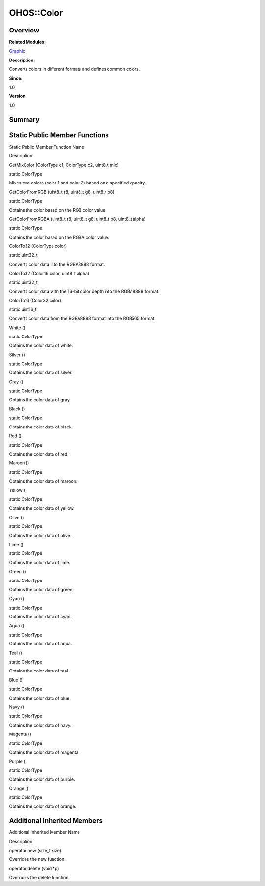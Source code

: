 OHOS::Color
===========

**Overview**\ 
--------------

**Related Modules:**

`Graphic <graphic.md>`__

**Description:**

Converts colors in different formats and defines common colors.

**Since:**

1.0

**Version:**

1.0

**Summary**\ 
-------------

Static Public Member Functions
------------------------------

.. raw:: html

   <table>

.. raw:: html

   <thead align="left">

.. raw:: html

   <tr id="row1539610855093533">

.. raw:: html

   <th class="cellrowborder" valign="top" width="50%" id="mcps1.1.3.1.1">

.. raw:: html

   <p id="p1158676388093533">

Static Public Member Function Name

.. raw:: html

   </p>

.. raw:: html

   </th>

.. raw:: html

   <th class="cellrowborder" valign="top" width="50%" id="mcps1.1.3.1.2">

.. raw:: html

   <p id="p708411955093533">

Description

.. raw:: html

   </p>

.. raw:: html

   </th>

.. raw:: html

   </tr>

.. raw:: html

   </thead>

.. raw:: html

   <tbody>

.. raw:: html

   <tr id="row177524583093533">

.. raw:: html

   <td class="cellrowborder" valign="top" width="50%" headers="mcps1.1.3.1.1 ">

.. raw:: html

   <p id="p1902547530093533">

GetMixColor (ColorType c1, ColorType c2, uint8_t mix)

.. raw:: html

   </p>

.. raw:: html

   </td>

.. raw:: html

   <td class="cellrowborder" valign="top" width="50%" headers="mcps1.1.3.1.2 ">

.. raw:: html

   <p id="p922365826093533">

static ColorType

.. raw:: html

   </p>

.. raw:: html

   <p id="p1387654745093533">

Mixes two colors (color 1 and color 2) based on a specified opacity.

.. raw:: html

   </p>

.. raw:: html

   </td>

.. raw:: html

   </tr>

.. raw:: html

   <tr id="row1059642300093533">

.. raw:: html

   <td class="cellrowborder" valign="top" width="50%" headers="mcps1.1.3.1.1 ">

.. raw:: html

   <p id="p1190074167093533">

GetColorFromRGB (uint8_t r8, uint8_t g8, uint8_t b8)

.. raw:: html

   </p>

.. raw:: html

   </td>

.. raw:: html

   <td class="cellrowborder" valign="top" width="50%" headers="mcps1.1.3.1.2 ">

.. raw:: html

   <p id="p1025261840093533">

static ColorType

.. raw:: html

   </p>

.. raw:: html

   <p id="p1472227300093533">

Obtains the color based on the RGB color value.

.. raw:: html

   </p>

.. raw:: html

   </td>

.. raw:: html

   </tr>

.. raw:: html

   <tr id="row1463243912093533">

.. raw:: html

   <td class="cellrowborder" valign="top" width="50%" headers="mcps1.1.3.1.1 ">

.. raw:: html

   <p id="p478552973093533">

GetColorFromRGBA (uint8_t r8, uint8_t g8, uint8_t b8, uint8_t alpha)

.. raw:: html

   </p>

.. raw:: html

   </td>

.. raw:: html

   <td class="cellrowborder" valign="top" width="50%" headers="mcps1.1.3.1.2 ">

.. raw:: html

   <p id="p1288983833093533">

static ColorType

.. raw:: html

   </p>

.. raw:: html

   <p id="p712567369093533">

Obtains the color based on the RGBA color value.

.. raw:: html

   </p>

.. raw:: html

   </td>

.. raw:: html

   </tr>

.. raw:: html

   <tr id="row2122655258093533">

.. raw:: html

   <td class="cellrowborder" valign="top" width="50%" headers="mcps1.1.3.1.1 ">

.. raw:: html

   <p id="p372524149093533">

ColorTo32 (ColorType color)

.. raw:: html

   </p>

.. raw:: html

   </td>

.. raw:: html

   <td class="cellrowborder" valign="top" width="50%" headers="mcps1.1.3.1.2 ">

.. raw:: html

   <p id="p122249886093533">

static uint32_t

.. raw:: html

   </p>

.. raw:: html

   <p id="p1500804899093533">

Converts color data into the RGBA8888 format.

.. raw:: html

   </p>

.. raw:: html

   </td>

.. raw:: html

   </tr>

.. raw:: html

   <tr id="row1259614605093533">

.. raw:: html

   <td class="cellrowborder" valign="top" width="50%" headers="mcps1.1.3.1.1 ">

.. raw:: html

   <p id="p1150340922093533">

ColorTo32 (Color16 color, uint8_t alpha)

.. raw:: html

   </p>

.. raw:: html

   </td>

.. raw:: html

   <td class="cellrowborder" valign="top" width="50%" headers="mcps1.1.3.1.2 ">

.. raw:: html

   <p id="p537413166093533">

static uint32_t

.. raw:: html

   </p>

.. raw:: html

   <p id="p1308388051093533">

Converts color data with the 16-bit color depth into the RGBA8888
format.

.. raw:: html

   </p>

.. raw:: html

   </td>

.. raw:: html

   </tr>

.. raw:: html

   <tr id="row1376309942093533">

.. raw:: html

   <td class="cellrowborder" valign="top" width="50%" headers="mcps1.1.3.1.1 ">

.. raw:: html

   <p id="p841628138093533">

ColorTo16 (Color32 color)

.. raw:: html

   </p>

.. raw:: html

   </td>

.. raw:: html

   <td class="cellrowborder" valign="top" width="50%" headers="mcps1.1.3.1.2 ">

.. raw:: html

   <p id="p146042381093533">

static uint16_t

.. raw:: html

   </p>

.. raw:: html

   <p id="p70305693093533">

Converts color data from the RGBA8888 format into the RGB565 format.

.. raw:: html

   </p>

.. raw:: html

   </td>

.. raw:: html

   </tr>

.. raw:: html

   <tr id="row1082004519093533">

.. raw:: html

   <td class="cellrowborder" valign="top" width="50%" headers="mcps1.1.3.1.1 ">

.. raw:: html

   <p id="p1069943547093533">

White ()

.. raw:: html

   </p>

.. raw:: html

   </td>

.. raw:: html

   <td class="cellrowborder" valign="top" width="50%" headers="mcps1.1.3.1.2 ">

.. raw:: html

   <p id="p12849631093533">

static ColorType

.. raw:: html

   </p>

.. raw:: html

   <p id="p484582010093533">

Obtains the color data of white.

.. raw:: html

   </p>

.. raw:: html

   </td>

.. raw:: html

   </tr>

.. raw:: html

   <tr id="row1312822678093533">

.. raw:: html

   <td class="cellrowborder" valign="top" width="50%" headers="mcps1.1.3.1.1 ">

.. raw:: html

   <p id="p1053413295093533">

Silver ()

.. raw:: html

   </p>

.. raw:: html

   </td>

.. raw:: html

   <td class="cellrowborder" valign="top" width="50%" headers="mcps1.1.3.1.2 ">

.. raw:: html

   <p id="p2055237827093533">

static ColorType

.. raw:: html

   </p>

.. raw:: html

   <p id="p1546841789093533">

Obtains the color data of silver.

.. raw:: html

   </p>

.. raw:: html

   </td>

.. raw:: html

   </tr>

.. raw:: html

   <tr id="row1363016868093533">

.. raw:: html

   <td class="cellrowborder" valign="top" width="50%" headers="mcps1.1.3.1.1 ">

.. raw:: html

   <p id="p1985791961093533">

Gray ()

.. raw:: html

   </p>

.. raw:: html

   </td>

.. raw:: html

   <td class="cellrowborder" valign="top" width="50%" headers="mcps1.1.3.1.2 ">

.. raw:: html

   <p id="p1620088271093533">

static ColorType

.. raw:: html

   </p>

.. raw:: html

   <p id="p1917437731093533">

Obtains the color data of gray.

.. raw:: html

   </p>

.. raw:: html

   </td>

.. raw:: html

   </tr>

.. raw:: html

   <tr id="row2130694916093533">

.. raw:: html

   <td class="cellrowborder" valign="top" width="50%" headers="mcps1.1.3.1.1 ">

.. raw:: html

   <p id="p470019205093533">

Black ()

.. raw:: html

   </p>

.. raw:: html

   </td>

.. raw:: html

   <td class="cellrowborder" valign="top" width="50%" headers="mcps1.1.3.1.2 ">

.. raw:: html

   <p id="p840584523093533">

static ColorType

.. raw:: html

   </p>

.. raw:: html

   <p id="p1618501554093533">

Obtains the color data of black.

.. raw:: html

   </p>

.. raw:: html

   </td>

.. raw:: html

   </tr>

.. raw:: html

   <tr id="row853013152093533">

.. raw:: html

   <td class="cellrowborder" valign="top" width="50%" headers="mcps1.1.3.1.1 ">

.. raw:: html

   <p id="p1257582304093533">

Red ()

.. raw:: html

   </p>

.. raw:: html

   </td>

.. raw:: html

   <td class="cellrowborder" valign="top" width="50%" headers="mcps1.1.3.1.2 ">

.. raw:: html

   <p id="p121525907093533">

static ColorType

.. raw:: html

   </p>

.. raw:: html

   <p id="p366960632093533">

Obtains the color data of red.

.. raw:: html

   </p>

.. raw:: html

   </td>

.. raw:: html

   </tr>

.. raw:: html

   <tr id="row805432247093533">

.. raw:: html

   <td class="cellrowborder" valign="top" width="50%" headers="mcps1.1.3.1.1 ">

.. raw:: html

   <p id="p1163885398093533">

Maroon ()

.. raw:: html

   </p>

.. raw:: html

   </td>

.. raw:: html

   <td class="cellrowborder" valign="top" width="50%" headers="mcps1.1.3.1.2 ">

.. raw:: html

   <p id="p1519435345093533">

static ColorType

.. raw:: html

   </p>

.. raw:: html

   <p id="p1993230699093533">

Obtains the color data of maroon.

.. raw:: html

   </p>

.. raw:: html

   </td>

.. raw:: html

   </tr>

.. raw:: html

   <tr id="row98208470093533">

.. raw:: html

   <td class="cellrowborder" valign="top" width="50%" headers="mcps1.1.3.1.1 ">

.. raw:: html

   <p id="p1311003722093533">

Yellow ()

.. raw:: html

   </p>

.. raw:: html

   </td>

.. raw:: html

   <td class="cellrowborder" valign="top" width="50%" headers="mcps1.1.3.1.2 ">

.. raw:: html

   <p id="p1781664083093533">

static ColorType

.. raw:: html

   </p>

.. raw:: html

   <p id="p1357849283093533">

Obtains the color data of yellow.

.. raw:: html

   </p>

.. raw:: html

   </td>

.. raw:: html

   </tr>

.. raw:: html

   <tr id="row1865268213093533">

.. raw:: html

   <td class="cellrowborder" valign="top" width="50%" headers="mcps1.1.3.1.1 ">

.. raw:: html

   <p id="p425904212093533">

Olive ()

.. raw:: html

   </p>

.. raw:: html

   </td>

.. raw:: html

   <td class="cellrowborder" valign="top" width="50%" headers="mcps1.1.3.1.2 ">

.. raw:: html

   <p id="p189714479093533">

static ColorType

.. raw:: html

   </p>

.. raw:: html

   <p id="p208742327093533">

Obtains the color data of olive.

.. raw:: html

   </p>

.. raw:: html

   </td>

.. raw:: html

   </tr>

.. raw:: html

   <tr id="row1692443527093533">

.. raw:: html

   <td class="cellrowborder" valign="top" width="50%" headers="mcps1.1.3.1.1 ">

.. raw:: html

   <p id="p629687156093533">

Lime ()

.. raw:: html

   </p>

.. raw:: html

   </td>

.. raw:: html

   <td class="cellrowborder" valign="top" width="50%" headers="mcps1.1.3.1.2 ">

.. raw:: html

   <p id="p1389574232093533">

static ColorType

.. raw:: html

   </p>

.. raw:: html

   <p id="p1815942000093533">

Obtains the color data of lime.

.. raw:: html

   </p>

.. raw:: html

   </td>

.. raw:: html

   </tr>

.. raw:: html

   <tr id="row1531176868093533">

.. raw:: html

   <td class="cellrowborder" valign="top" width="50%" headers="mcps1.1.3.1.1 ">

.. raw:: html

   <p id="p587476794093533">

Green ()

.. raw:: html

   </p>

.. raw:: html

   </td>

.. raw:: html

   <td class="cellrowborder" valign="top" width="50%" headers="mcps1.1.3.1.2 ">

.. raw:: html

   <p id="p615748757093533">

static ColorType

.. raw:: html

   </p>

.. raw:: html

   <p id="p54560226093533">

Obtains the color data of green.

.. raw:: html

   </p>

.. raw:: html

   </td>

.. raw:: html

   </tr>

.. raw:: html

   <tr id="row347597133093533">

.. raw:: html

   <td class="cellrowborder" valign="top" width="50%" headers="mcps1.1.3.1.1 ">

.. raw:: html

   <p id="p402275478093533">

Cyan ()

.. raw:: html

   </p>

.. raw:: html

   </td>

.. raw:: html

   <td class="cellrowborder" valign="top" width="50%" headers="mcps1.1.3.1.2 ">

.. raw:: html

   <p id="p105696559093533">

static ColorType

.. raw:: html

   </p>

.. raw:: html

   <p id="p318380086093533">

Obtains the color data of cyan.

.. raw:: html

   </p>

.. raw:: html

   </td>

.. raw:: html

   </tr>

.. raw:: html

   <tr id="row380650877093533">

.. raw:: html

   <td class="cellrowborder" valign="top" width="50%" headers="mcps1.1.3.1.1 ">

.. raw:: html

   <p id="p892596544093533">

Aqua ()

.. raw:: html

   </p>

.. raw:: html

   </td>

.. raw:: html

   <td class="cellrowborder" valign="top" width="50%" headers="mcps1.1.3.1.2 ">

.. raw:: html

   <p id="p498500972093533">

static ColorType

.. raw:: html

   </p>

.. raw:: html

   <p id="p1776033215093533">

Obtains the color data of aqua.

.. raw:: html

   </p>

.. raw:: html

   </td>

.. raw:: html

   </tr>

.. raw:: html

   <tr id="row1211779780093533">

.. raw:: html

   <td class="cellrowborder" valign="top" width="50%" headers="mcps1.1.3.1.1 ">

.. raw:: html

   <p id="p190269786093533">

Teal ()

.. raw:: html

   </p>

.. raw:: html

   </td>

.. raw:: html

   <td class="cellrowborder" valign="top" width="50%" headers="mcps1.1.3.1.2 ">

.. raw:: html

   <p id="p499842457093533">

static ColorType

.. raw:: html

   </p>

.. raw:: html

   <p id="p1363776085093533">

Obtains the color data of teal.

.. raw:: html

   </p>

.. raw:: html

   </td>

.. raw:: html

   </tr>

.. raw:: html

   <tr id="row1884059499093533">

.. raw:: html

   <td class="cellrowborder" valign="top" width="50%" headers="mcps1.1.3.1.1 ">

.. raw:: html

   <p id="p1684181031093533">

Blue ()

.. raw:: html

   </p>

.. raw:: html

   </td>

.. raw:: html

   <td class="cellrowborder" valign="top" width="50%" headers="mcps1.1.3.1.2 ">

.. raw:: html

   <p id="p491215287093533">

static ColorType

.. raw:: html

   </p>

.. raw:: html

   <p id="p1918945451093533">

Obtains the color data of blue.

.. raw:: html

   </p>

.. raw:: html

   </td>

.. raw:: html

   </tr>

.. raw:: html

   <tr id="row734889687093533">

.. raw:: html

   <td class="cellrowborder" valign="top" width="50%" headers="mcps1.1.3.1.1 ">

.. raw:: html

   <p id="p559492089093533">

Navy ()

.. raw:: html

   </p>

.. raw:: html

   </td>

.. raw:: html

   <td class="cellrowborder" valign="top" width="50%" headers="mcps1.1.3.1.2 ">

.. raw:: html

   <p id="p1255653927093533">

static ColorType

.. raw:: html

   </p>

.. raw:: html

   <p id="p1705104966093533">

Obtains the color data of navy.

.. raw:: html

   </p>

.. raw:: html

   </td>

.. raw:: html

   </tr>

.. raw:: html

   <tr id="row1988463946093533">

.. raw:: html

   <td class="cellrowborder" valign="top" width="50%" headers="mcps1.1.3.1.1 ">

.. raw:: html

   <p id="p1683042113093533">

Magenta ()

.. raw:: html

   </p>

.. raw:: html

   </td>

.. raw:: html

   <td class="cellrowborder" valign="top" width="50%" headers="mcps1.1.3.1.2 ">

.. raw:: html

   <p id="p1327155544093533">

static ColorType

.. raw:: html

   </p>

.. raw:: html

   <p id="p1375303571093533">

Obtains the color data of magenta.

.. raw:: html

   </p>

.. raw:: html

   </td>

.. raw:: html

   </tr>

.. raw:: html

   <tr id="row2074277341093533">

.. raw:: html

   <td class="cellrowborder" valign="top" width="50%" headers="mcps1.1.3.1.1 ">

.. raw:: html

   <p id="p594759997093533">

Purple ()

.. raw:: html

   </p>

.. raw:: html

   </td>

.. raw:: html

   <td class="cellrowborder" valign="top" width="50%" headers="mcps1.1.3.1.2 ">

.. raw:: html

   <p id="p291944320093533">

static ColorType

.. raw:: html

   </p>

.. raw:: html

   <p id="p1437702732093533">

Obtains the color data of purple.

.. raw:: html

   </p>

.. raw:: html

   </td>

.. raw:: html

   </tr>

.. raw:: html

   <tr id="row959541870093533">

.. raw:: html

   <td class="cellrowborder" valign="top" width="50%" headers="mcps1.1.3.1.1 ">

.. raw:: html

   <p id="p1386738741093533">

Orange ()

.. raw:: html

   </p>

.. raw:: html

   </td>

.. raw:: html

   <td class="cellrowborder" valign="top" width="50%" headers="mcps1.1.3.1.2 ">

.. raw:: html

   <p id="p1331241574093533">

static ColorType

.. raw:: html

   </p>

.. raw:: html

   <p id="p874845853093533">

Obtains the color data of orange.

.. raw:: html

   </p>

.. raw:: html

   </td>

.. raw:: html

   </tr>

.. raw:: html

   </tbody>

.. raw:: html

   </table>

Additional Inherited Members
----------------------------

.. raw:: html

   <table>

.. raw:: html

   <thead align="left">

.. raw:: html

   <tr id="row994016048093533">

.. raw:: html

   <th class="cellrowborder" valign="top" width="50%" id="mcps1.1.3.1.1">

.. raw:: html

   <p id="p1088505050093533">

Additional Inherited Member Name

.. raw:: html

   </p>

.. raw:: html

   </th>

.. raw:: html

   <th class="cellrowborder" valign="top" width="50%" id="mcps1.1.3.1.2">

.. raw:: html

   <p id="p569140820093533">

Description

.. raw:: html

   </p>

.. raw:: html

   </th>

.. raw:: html

   </tr>

.. raw:: html

   </thead>

.. raw:: html

   <tbody>

.. raw:: html

   <tr id="row460213814093533">

.. raw:: html

   <td class="cellrowborder" valign="top" width="50%" headers="mcps1.1.3.1.1 ">

.. raw:: html

   <p id="p997769177093533">

operator new (size_t size)

.. raw:: html

   </p>

.. raw:: html

   </td>

.. raw:: html

   <td class="cellrowborder" valign="top" width="50%" headers="mcps1.1.3.1.2 ">

.. raw:: html

   <p id="p498690578093533">

Overrides the new function.

.. raw:: html

   </p>

.. raw:: html

   </td>

.. raw:: html

   </tr>

.. raw:: html

   <tr id="row386023552093533">

.. raw:: html

   <td class="cellrowborder" valign="top" width="50%" headers="mcps1.1.3.1.1 ">

.. raw:: html

   <p id="p554865711093533">

operator delete (void \*p)

.. raw:: html

   </p>

.. raw:: html

   </td>

.. raw:: html

   <td class="cellrowborder" valign="top" width="50%" headers="mcps1.1.3.1.2 ">

.. raw:: html

   <p id="p656319003093533">

Overrides the delete function.

.. raw:: html

   </p>

.. raw:: html

   </td>

.. raw:: html

   </tr>

.. raw:: html

   </tbody>

.. raw:: html

   </table>
